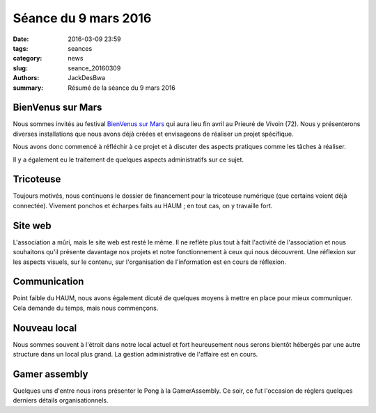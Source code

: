 =====================
Séance du 9 mars 2016
=====================

:date: 2016-03-09 23:59
:tags: seances
:category: news
:slug: seance_20160309
:authors: JackDesBwa
:summary: Résumé de la séance du 9 mars 2016

BienVenus sur Mars
==================

Nous sommes invités au festival `BienVenus sur Mars <http://www.bienvenus-sur-mars.fr/>`_ qui aura lieu fin avril au Prieuré de Vivoin (72). Nous y présenterons diverses installations que nous avons déjà créées et envisageons de réaliser un projet spécifique.

Nous avons donc commencé à réfléchir à ce projet et à discuter des aspects pratiques comme les tâches à réaliser.

Il y a également eu le traitement de quelques aspects administratifs sur ce sujet.

Tricoteuse
==========

Toujours motivés, nous continuons le dossier de financement pour la tricoteuse numérique (que certains voient déjà connectée). Vivement ponchos et écharpes faits au HAUM ; en tout cas, on y travaille fort.

Site web
========

L'association a mûri, mais le site web est resté le même. Il ne reflète plus tout à fait l'activité de l'association et nous souhaitons qu'il présente davantage nos projets et notre fonctionnement à ceux qui nous découvrent. Une réflexion sur les aspects visuels, sur le contenu, sur l'organisation de l'information est en cours de réflexion.

Communication
=============

Point faible du HAUM, nous avons également dicuté de quelques moyens à mettre en place pour mieux communiquer. Cela demande du temps, mais nous commençons.

Nouveau local
=============

Nous sommes souvent à l'étroit dans notre local actuel et fort heureusement nous serons bientôt hébergés par une autre structure dans un local plus grand. La gestion administrative de l'affaire est en cours.

Gamer assembly
==============

Quelques uns d'entre nous irons présenter le Pong à la GamerAssembly. Ce soir, ce fut l'occasion de réglers quelques derniers détails organisationnels.
